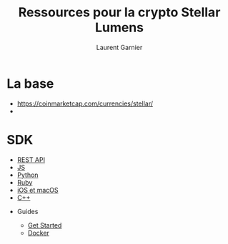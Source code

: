 #+TITLE: Ressources pour la crypto Stellar Lumens
#+AUTHOR: Laurent Garnier

* La base

  + [[https://coinmarketcap.com/currencies/stellar/]]
  + 
  
* SDK

  + [[https://www.stellar.org/developers/horizon/reference/][REST API]]
  + [[https://www.stellar.org/developers/js-stellar-sdk/reference/][JS]]
  + [[https://github.com/StellarCN/py-stellar-base][Python]]
  + [[https://github.com/bloom-solutions/ruby-stellar-sdk][Ruby]]
  + [[https://github.com/Soneso/stellar-ios-mac-sdk][iOS et macOS]]
  + [[https://github.com/bnogalm/StellarQtSDK][C++]]
  
 * Guides 
 
  + [[https://www.stellar.org/developers/guides/get-started/][Get Started]]
  + [[https://hub.docker.com/r/stellar/quickstart/][Docker]]
